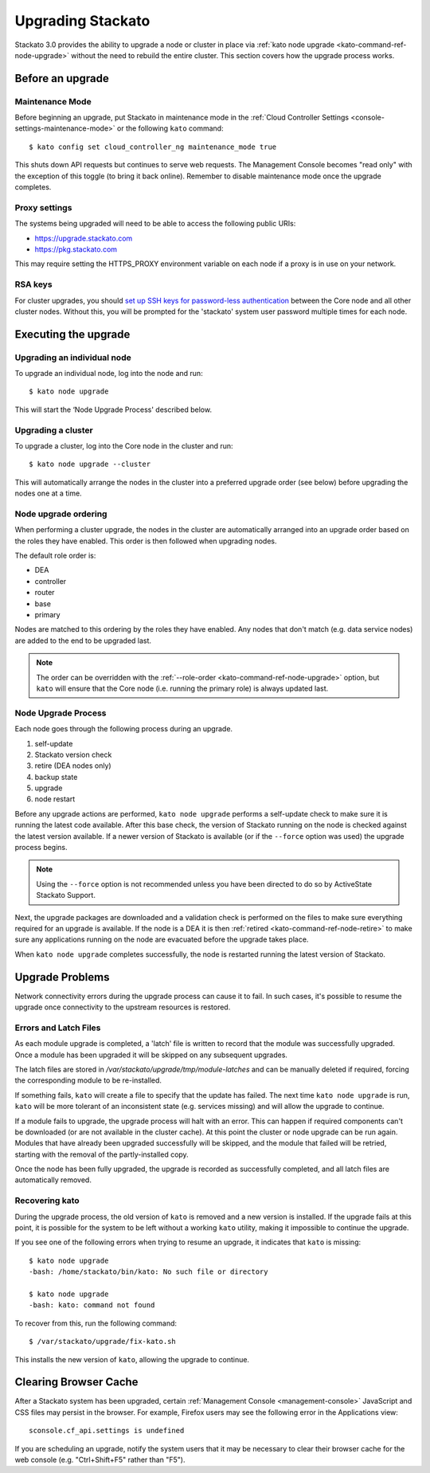 .. _upgrade:

.. index:: Upgrading Stackato

.. index:: kato upgrade

Upgrading Stackato
==================

Stackato 3.0 provides the ability to upgrade a node or cluster in place
via :ref:`kato node upgrade <kato-command-ref-node-upgrade>` without the
need to rebuild the entire cluster. This section covers how the upgrade
process works.


Before an upgrade
-----------------

Maintenance Mode
^^^^^^^^^^^^^^^^

Before beginning an upgrade, put Stackato in maintenance mode in the
:ref:`Cloud Controller Settings <console-settings-maintenance-mode>` or
the following ``kato`` command::

    $ kato config set cloud_controller_ng maintenance_mode true

This shuts down API requests but continues to serve web requests. The
Management Console becomes "read only" with the exception of this toggle
(to bring it back online). Remember to disable maintenance mode once the
upgrade completes.


Proxy settings
^^^^^^^^^^^^^^

The systems being upgraded will need to be able to access the following
public URIs:

* https://upgrade.stackato.com
* https://pkg.stackato.com

This may require setting the HTTPS_PROXY environment variable on each
node if a proxy is in use on your network.

RSA keys
^^^^^^^^

For cluster upgrades, you should `set up SSH keys for password-less
authentication
<https://help.ubuntu.com/community/SSH/OpenSSH/Configuring#disable-password-authentication>`__
between the Core node and all other cluster nodes. Without this, you
will be prompted for the 'stackato' system user password multiple times
for each node. 

Executing the upgrade
---------------------

Upgrading an individual node
^^^^^^^^^^^^^^^^^^^^^^^^^^^^

To upgrade an individual node, log into the node and run::

  $ kato node upgrade
  
This will start the ‘Node Upgrade Process' described below.

Upgrading a cluster
^^^^^^^^^^^^^^^^^^^

To upgrade a cluster, log into the Core node in the cluster and run::

  $ kato node upgrade --cluster
  
This will automatically arrange the nodes in the cluster into a
preferred upgrade order (see below) before upgrading the nodes one at a
time.

Node upgrade ordering
^^^^^^^^^^^^^^^^^^^^^

When performing a cluster upgrade, the nodes in the cluster are
automatically arranged into an upgrade order based on the roles they
have enabled. This order is then followed when upgrading nodes.

The default role order is:

* DEA
* controller
* router
* base
* primary

Nodes are matched to this ordering by the roles they have enabled. Any
nodes that don't match (e.g. data service nodes) are added to the end to
be upgraded last.

.. note::
  The order can be overridden with the :ref:`--role-order
  <kato-command-ref-node-upgrade>` option, but ``kato`` will ensure that
  the Core node (i.e. running the primary role) is always updated last. 

Node Upgrade Process
^^^^^^^^^^^^^^^^^^^^

Each node goes through the following process during an upgrade.

#. self-update
#. Stackato version check
#. retire (DEA nodes only)
#. backup state
#. upgrade
#. node restart

Before any upgrade actions are performed, ``kato node upgrade`` performs
a self-update check to make sure it is running the latest code
available. After this base check, the version of Stackato running on the
node is checked against the latest version available. If a newer version
of Stackato is available (or if the ``--force`` option was used) the
upgrade process begins.

.. note::
  Using the ``--force`` option is not recommended unless you have been
  directed to do so by ActiveState Stackato Support.

Next, the upgrade packages are downloaded and a validation check is
performed on the files to make sure everything required for an upgrade
is available. If the node is a DEA it is then :ref:`retired
<kato-command-ref-node-retire>` to make sure any applications running on
the node are evacuated before the upgrade takes place.

When ``kato node upgrade`` completes successfully, the node is restarted
running the latest version of Stackato.


Upgrade Problems
----------------

Network connectivity errors during the upgrade process can cause it to
fail. In such cases, it's possible to resume the upgrade once
connectivity to the upstream resources is restored.


Errors and Latch Files
^^^^^^^^^^^^^^^^^^^^^^

As each module upgrade is completed, a 'latch' file is written to record
that the module was successfully upgraded. Once a module has been
upgraded it will be skipped on any subsequent upgrades. 

The latch files are stored in */var/stackato/upgrade/tmp/module-latches*
and can be manually deleted if required, forcing the corresponding
module to be re-installed.

If something fails, ``kato`` will create a file to specify that the
update has failed. The next time ``kato node upgrade`` is run, ``kato``
will be more tolerant of an inconsistent state (e.g. services missing)
and will allow the upgrade to continue.

If a module fails to upgrade, the upgrade process will halt with an
error. This can happen if required components can't be downloaded (or
are not available in the cluster cache). At this point the cluster or
node upgrade can be run again. Modules that have already been upgraded
successfully will be skipped, and the module that failed will be
retried, starting with the removal of the partly-installed copy.

Once the node has been fully upgraded, the upgrade is recorded as
successfully completed, and all latch files are automatically removed.


Recovering kato
^^^^^^^^^^^^^^^

During the upgrade process, the old version of ``kato`` is removed and a
new version is installed. If the upgrade fails at this point, it is
possible for the system to be left without a working ``kato`` utility,
making it impossible to continue the upgrade.

If you see one of the following errors when trying to resume an upgrade,
it indicates that ``kato`` is missing::

  $ kato node upgrade
  -bash: /home/stackato/bin/kato: No such file or directory

  $ kato node upgrade
  -bash: kato: command not found

To recover from this, run the following command::

  $ /var/stackato/upgrade/fix-kato.sh

This installs the new version of ``kato``, allowing the upgrade to
continue.


Clearing Browser Cache
----------------------

After a Stackato system has been upgraded, certain :ref:`Management
Console <management-console>` JavaScript and CSS files may persist in the browser.
For example, Firefox users may see the following error in the
Applications view::

  sconsole.cf_api.settings is undefined

If you are scheduling an upgrade, notify the system users that it may be
necessary to clear their browser cache for the web console (e.g.
"Ctrl+Shift+F5" rather than "F5").


